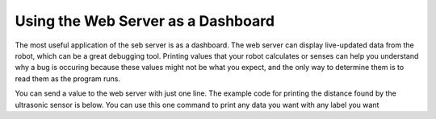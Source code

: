 Using the Web Server as a Dashboard 
===================================

The most useful application of the seb server is as a dashboard. The web server can display live-updated 
data from the robot, which can be a great debugging tool. Printing values that your robot calculates or 
senses can help you understand why a bug is occuring because these values might not be what you expect, 
and the only way to determine them is to read them as the program runs.

You can send a value to the web server with just one line. The example code for printing the distance
found by the ultrasonic sensor is below. You can use this one command to print any data you want with any
label you want 

.. tab-set::

    .. tab-item:: Python

        .. code-block:: python

            from XRPLib.webserver import Webserver
            from XRPLib.rangefinder import Rangefinder

            webserver = Webserver.get_default_webserver()

            rangefinder = Rangefinder.get_default_rangefinder()


            webserver.log_data("distance", (rangefinder.distance()))

    .. tab-item:: Blockly

        .. image:: media/dashboard.png
            :width: 600


